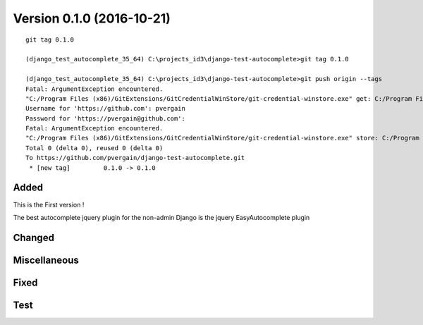

.. index::
   pair: Version ; 0.1.0 (2016-10-21)


.. _version_0_1_0:

===========================
Version 0.1.0 (2016-10-21)
===========================

.. seealso::

   - http://keepachangelog.com
   - https://github.com/pvergain/django-test-autocomplete/tree/0.1.0


.. figure:: ../../actions/2016/9__20_octobre_2016/calling_ajax_ok.png
   :align: center
   

::

    git tag 0.1.0

    (django_test_autocomplete_35_64) C:\projects_id3\django-test-autocomplete>git tag 0.1.0

    (django_test_autocomplete_35_64) C:\projects_id3\django-test-autocomplete>git push origin --tags
    Fatal: ArgumentException encountered.
    "C:/Program Files (x86)/GitExtensions/GitCredentialWinStore/git-credential-winstore.exe" get: C:/Program Files (x86)/GitExtensions/GitCredentialWinStore/git-credential-winstore.exe: No such file or directory
    Username for 'https://github.com': pvergain
    Password for 'https://pvergain@github.com':
    Fatal: ArgumentException encountered.
    "C:/Program Files (x86)/GitExtensions/GitCredentialWinStore/git-credential-winstore.exe" store: C:/Program Files (x86)/GitExtensions/GitCredentialWinStore/git-credential-winstore.exe: No such file or directory
    Total 0 (delta 0), reused 0 (delta 0)
    To https://github.com/pvergain/django-test-autocomplete.git
     * [new tag]         0.1.0 -> 0.1.0


Added
======

.. seealso:: 

   - :ref:`adding_ajax_call`

This is the First version !

The best autocomplete jquery plugin for the non-admin Django is the jquery 
EasyAutocomplete plugin

Changed
========
  


Miscellaneous 
=============



Fixed
======



Test 
=====
